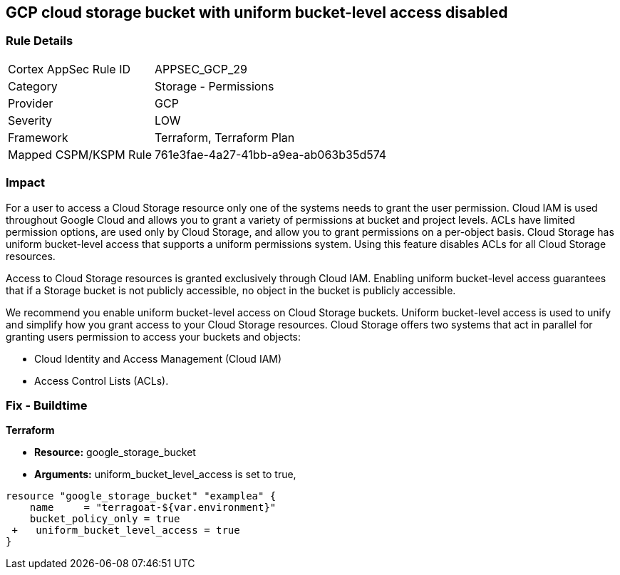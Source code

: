 == GCP cloud storage bucket with uniform bucket-level access disabled


=== Rule Details

[cols="1,2"]
|===
|Cortex AppSec Rule ID |APPSEC_GCP_29
|Category |Storage - Permissions
|Provider |GCP
|Severity |LOW
|Framework |Terraform, Terraform Plan
|Mapped CSPM/KSPM Rule |761e3fae-4a27-41bb-a9ea-ab063b35d574
|===


=== Impact
For a user to access a Cloud Storage resource only one of the systems needs to grant the user permission.
Cloud IAM is used throughout Google Cloud and allows you to grant a variety of permissions at bucket and project levels.
ACLs have limited permission options, are used only by Cloud Storage, and allow you to grant permissions on a per-object basis.
Cloud Storage has uniform bucket-level access that supports a uniform permissions system.
Using this feature disables ACLs for all Cloud Storage resources.

Access to Cloud Storage resources is granted exclusively through Cloud IAM.
Enabling uniform bucket-level access guarantees that if a Storage bucket is not publicly accessible, no object in the bucket is publicly accessible.

We recommend you enable uniform bucket-level access on Cloud Storage buckets.
Uniform bucket-level access is used to unify and simplify how you grant access to your Cloud Storage resources.
Cloud Storage offers two systems that act in parallel for granting users permission to access your buckets and objects:

* Cloud Identity and Access Management (Cloud IAM)
* Access Control Lists (ACLs).

=== Fix - Buildtime


*Terraform* 


* *Resource:* google_storage_bucket
* *Arguments:* uniform_bucket_level_access is set to true,


[source,go]
----
resource "google_storage_bucket" "examplea" {
    name     = "terragoat-${var.environment}"
    bucket_policy_only = true
 +   uniform_bucket_level_access = true
}
----


